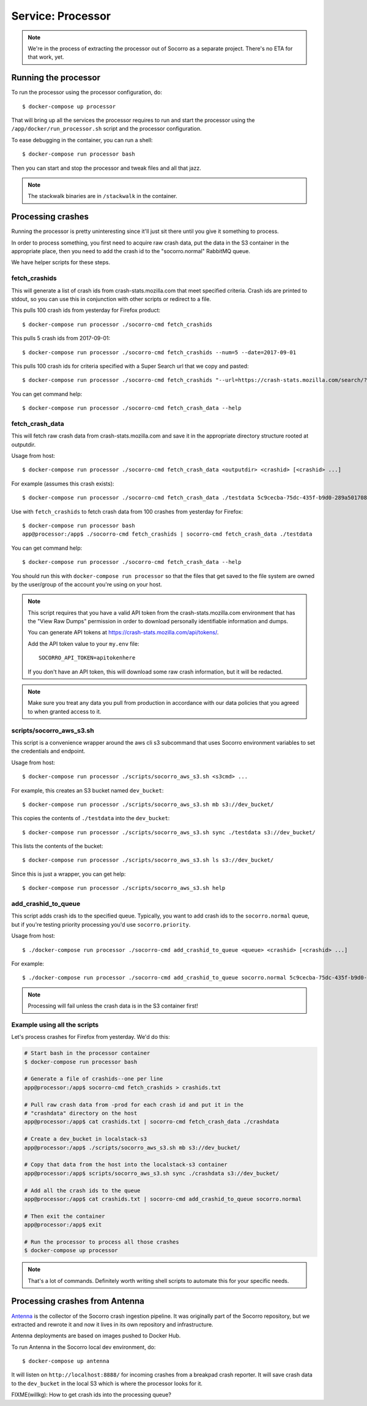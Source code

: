 .. _processor-chapter:

==================
Service: Processor
==================

.. Note::

   We're in the process of extracting the processor out of Socorro as a separate
   project. There's no ETA for that work, yet.


Running the processor
=====================

To run the processor using the processor configuration, do::

  $ docker-compose up processor


That will bring up all the services the processor requires to run and start the
processor using the ``/app/docker/run_processor.sh`` script and the processor
configuration.

To ease debugging in the container, you can run a shell::

  $ docker-compose run processor bash


Then you can start and stop the processor and tweak files and all that jazz.

.. Note::

   The stackwalk binaries are in ``/stackwalk`` in the container.


Processing crashes
==================

Running the processor is pretty uninteresting since it'll just sit there until
you give it something to process.

In order to process something, you first need to acquire raw crash data, put the
data in the S3 container in the appropriate place, then you need to add the
crash id to the "socorro.normal" RabbitMQ queue.

We have helper scripts for these steps.


fetch_crashids
--------------

This will generate a list of crash ids from crash-stats.mozilla.com that meet
specified criteria. Crash ids are printed to stdout, so you can use this in
conjunction with other scripts or redirect to a file.

This pulls 100 crash ids from yesterday for Firefox product::

  $ docker-compose run processor ./socorro-cmd fetch_crashids

This pulls 5 crash ids from 2017-09-01::

  $ docker-compose run processor ./socorro-cmd fetch_crashids --num=5 --date=2017-09-01

This pulls 100 crash ids for criteria specified with a Super Search url that we
copy and pasted::

  $ docker-compose run processor ./socorro-cmd fetch_crashids "--url=https://crash-stats.mozilla.com/search/?product=Firefox&date=%3E%3D2017-09-05T15%3A09%3A00.000Z&date=%3C2017-09-12T15%3A09%3A00.000Z&_sort=-date&_facets=signature&_columns=date&_columns=signature&_columns=product&_columns=version&_columns=build_id&_columns=platform"

You can get command help::

  $ docker-compose run processor ./socorro-cmd fetch_crash_data --help


fetch_crash_data
----------------

This will fetch raw crash data from crash-stats.mozilla.com and save it in the
appropriate directory structure rooted at outputdir.

Usage from host::

  $ docker-compose run processor ./socorro-cmd fetch_crash_data <outputdir> <crashid> [<crashid> ...]


For example (assumes this crash exists)::

  $ docker-compose run processor ./socorro-cmd fetch_crash_data ./testdata 5c9cecba-75dc-435f-b9d0-289a50170818


Use with ``fetch_crashids`` to fetch crash data from 100 crashes from yesterday
for Firefox::

  $ docker-compose run processor bash
  app@processor:/app$ ./socorro-cmd fetch_crashids | socorro-cmd fetch_crash_data ./testdata


You can get command help::

  $ docker-compose run processor ./socorro-cmd fetch_crash_data --help


You should run this with ``docker-compose run processor`` so that the files that get saved to
the file system are owned by the user/group of the account you're using on your
host.

.. Note::

   This script requires that you have a valid API token from the
   crash-stats.mozilla.com environment that has the "View Raw Dumps" permission
   in order to download personally identifiable information and dumps.

   You can generate API tokens at `<https://crash-stats.mozilla.com/api/tokens/>`_.

   Add the API token value to your ``my.env`` file::

       SOCORRO_API_TOKEN=apitokenhere

   If you don't have an API token, this will download some raw crash
   information, but it will be redacted.


.. Note::

   Make sure you treat any data you pull from production in accordance with our
   data policies that you agreed to when granted access to it.


scripts/socorro_aws_s3.sh
-------------------------

This script is a convenience wrapper around the aws cli s3 subcommand that uses
Socorro environment variables to set the credentials and endpoint.

Usage from host::

  $ docker-compose run processor ./scripts/socorro_aws_s3.sh <s3cmd> ...


For example, this creates an S3 bucket named ``dev_bucket``::

  $ docker-compose run processor ./scripts/socorro_aws_s3.sh mb s3://dev_bucket/


This copies the contents of ``./testdata`` into the ``dev_bucket``::

  $ docker-compose run processor ./scripts/socorro_aws_s3.sh sync ./testdata s3://dev_bucket/


This lists the contents of the bucket::

  $ docker-compose run processor ./scripts/socorro_aws_s3.sh ls s3://dev_bucket/


Since this is just a wrapper, you can get help::

  $ docker-compose run processor ./scripts/socorro_aws_s3.sh help


add_crashid_to_queue
--------------------

This script adds crash ids to the specified queue. Typically, you want to add
crash ids to the ``socorro.normal`` queue, but if you're testing priority
processing you'd use ``socorro.priority``.

Usage from host::

  $ ./docker-compose run processor ./socorro-cmd add_crashid_to_queue <queue> <crashid> [<crashid> ...]


For example::

  $ ./docker-compose run processor ./socorro-cmd add_crashid_to_queue socorro.normal 5c9cecba-75dc-435f-b9d0-289a50170818


.. Note::

   Processing will fail unless the crash data is in the S3 container first!


Example using all the scripts
-----------------------------

Let's process crashes for Firefox from yesterday. We'd do this:

.. code-block:: shell

  # Start bash in the processor container
  $ docker-compose run processor bash

  # Generate a file of crashids--one per line
  app@processor:/app$ socorro-cmd fetch_crashids > crashids.txt

  # Pull raw crash data from -prod for each crash id and put it in the
  # "crashdata" directory on the host
  app@processor:/app$ cat crashids.txt | socorro-cmd fetch_crash_data ./crashdata

  # Create a dev_bucket in localstack-s3
  app@processor:/app$ ./scripts/socorro_aws_s3.sh mb s3://dev_bucket/

  # Copy that data from the host into the localstack-s3 container
  app@processor:/app$ scripts/socorro_aws_s3.sh sync ./crashdata s3://dev_bucket/

  # Add all the crash ids to the queue
  app@processor:/app$ cat crashids.txt | socorro-cmd add_crashid_to_queue socorro.normal

  # Then exit the container
  app@processor:/app$ exit

  # Run the processor to process all those crashes
  $ docker-compose up processor


.. Note::

   That's a lot of commands. Definitely worth writing shell scripts to automate
   this for your specific needs.


Processing crashes from Antenna
===============================

`Antenna <https://antenna.readthedocs.io/>`_ is the collector of the Socorro
crash ingestion pipeline. It was originally part of the Socorro repository, but
we extracted and rewrote it and now it lives in its own repository and
infrastructure.

Antenna deployments are based on images pushed to Docker Hub.

To run Antenna in the Socorro local dev environment, do::

  $ docker-compose up antenna


It will listen on ``http://localhost:8888/`` for incoming crashes from a
breakpad crash reporter. It will save crash data to the ``dev_bucket`` in the
local S3 which is where the processor looks for it.

FIXME(willkg): How to get crash ids into the processing queue?

